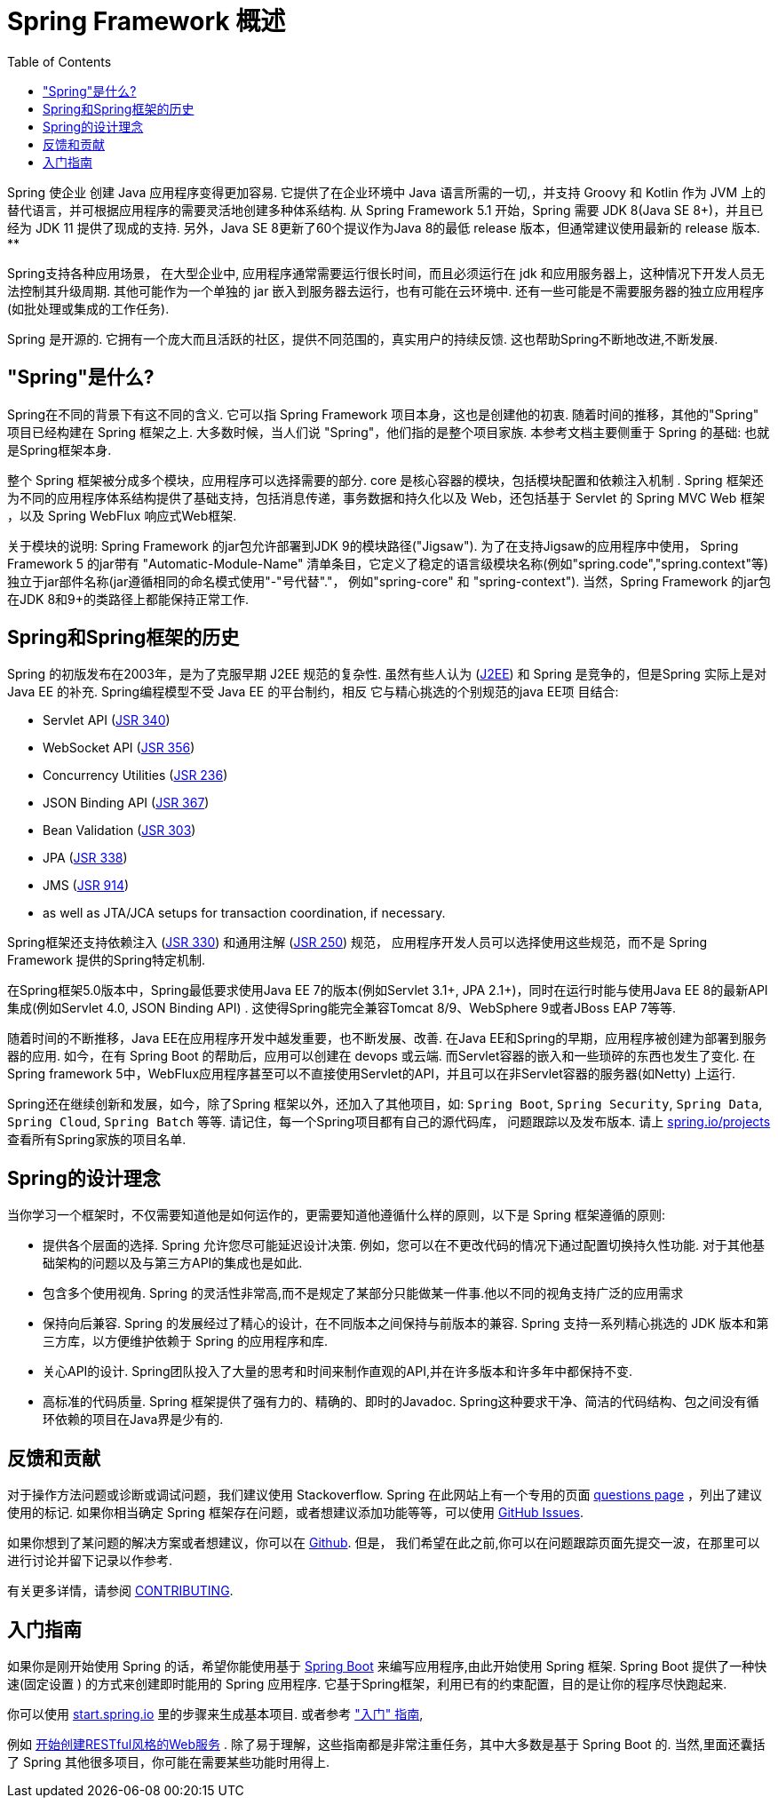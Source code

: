 [[overview]]
= Spring Framework 概述
:toc: left
:toclevels: 1
:docinfo1:

Spring 使企业 创建 Java 应用程序变得更加容易. 它提供了在企业环境中 Java 语言所需的一切,，并支持 Groovy 和 Kotlin 作为 JVM 上的替代语言，并可根据应用程序的需要灵活地创建多种体系结构.
从 Spring Framework 5.1 开始，Spring 需要 JDK 8(Java SE 8+)，并且已经为 JDK 11 提供了现成的支持. 另外，Java SE 8更新了60个提议作为Java 8的最低 release 版本，但通常建议使用最新的 release 版本. **

Spring支持各种应用场景， 在大型企业中, 应用程序通常需要运行很长时间，而且必须运行在 jdk 和应用服务器上，这种情况下开发人员无法控制其升级周期.  其他可能作为一个单独的 jar 嵌入到服务器去运行，也有可能在云环境中.
还有一些可能是不需要服务器的独立应用程序(如批处理或集成的工作任务).

Spring 是开源的. 它拥有一个庞大而且活跃的社区，提供不同范围的，真实用户的持续反馈. 这也帮助Spring不断地改进,不断发展.

[[overview-spring]]
== "Spring"是什么?

Spring在不同的背景下有这不同的含义. 它可以指 Spring Framework 项目本身，这也是创建他的初衷. 随着时间的推移，其他的"Spring" 项目已经构建在 Spring 框架之上. 大多数时候，当人们说 "Spring"，他们指的是整个项目家族.
本参考文档主要侧重于 Spring 的基础: 也就是Spring框架本身.

整个 Spring 框架被分成多个模块，应用程序可以选择需要的部分. core 是核心容器的模块，包括模块配置和依赖注入机制 . Spring 框架还为不同的应用程序体系结构提供了基础支持，包括消息传递，事务数据和持久化以及 Web，还包括基于 Servlet 的 Spring MVC Web 框架 ，以及 Spring WebFlux 响应式Web框架.

关于模块的说明: Spring Framework 的jar包允许部署到JDK 9的模块路径("Jigsaw"). 为了在支持Jigsaw的应用程序中使用， Spring Framework  5 的jar带有 "Automatic-Module-Name" 清单条目，它定义了稳定的语言级模块名称(例如"spring.code","spring.context"等)独立于jar部件名称(jar遵循相同的命名模式使用"-"号代替"."， 例如"spring-core" 和 "spring-context"). 当然，Spring Framework 的jar包在JDK 8和9+的类路径上都能保持正常工作.


[[overview-history]]
== Spring和Spring框架的历史

Spring 的初版发布在2003年，是为了克服早期 J2EE 规范的复杂性. 虽然有些人认为 (https://en.wikipedia.org/wiki/Java_Platform,_Enterprise_Edition[J2EE]) 和 Spring 是竞争的，但是Spring 实际上是对 Java EE 的补充. Spring编程模型不受 Java EE 的平台制约，相反 它与精心挑选的个别规范的java EE项 目结合:

* Servlet API (https://jcp.org/en/jsr/detail?id=340[JSR 340])
* WebSocket API (https://www.jcp.org/en/jsr/detail?id=356[JSR 356])
* Concurrency Utilities (https://www.jcp.org/en/jsr/detail?id=236[JSR 236])
* JSON Binding API (https://jcp.org/en/jsr/detail?id=367[JSR 367])
* Bean Validation (https://jcp.org/en/jsr/detail?id=303[JSR 303])
* JPA (https://jcp.org/en/jsr/detail?id=338[JSR 338])
* JMS (https://jcp.org/en/jsr/detail?id=914[JSR 914])
* as well as JTA/JCA setups for transaction coordination, if necessary.

Spring框架还支持依赖注入 (https://www.jcp.org/en/jsr/detail?id=330[JSR 330]) 和通用注解
(https://jcp.org/en/jsr/detail?id=250[JSR 250]) 规范， 应用程序开发人员可以选择使用这些规范，而不是 Spring Framework 提供的Spring特定机制.

在Spring框架5.0版本中，Spring最低要求使用Java EE 7的版本(例如Servlet 3.1+, JPA 2.1+)，同时在运行时能与使用Java EE 8的最新API集成(例如Servlet 4.0, JSON Binding API) .  这使得Spring能完全兼容Tomcat 8/9、WebSphere 9或者JBoss EAP 7等等.

随着时间的不断推移，Java EE在应用程序开发中越发重要，也不断发展、改善. 在Java EE和Spring的早期，应用程序被创建为部署到服务器的应用. 如今，在有 Spring Boot 的帮助后，应用可以创建在 devops 或云端.  而Servlet容器的嵌入和一些琐碎的东西也发生了变化. 在Spring framework 5中，WebFlux应用程序甚至可以不直接使用Servlet的API，并且可以在非Servlet容器的服务器(如Netty) 上运行.

Spring还在继续创新和发展，如今，除了Spring 框架以外，还加入了其他项目，如: `Spring Boot`, `Spring Security`, `Spring Data`, `Spring Cloud`, `Spring Batch` 等等. 请记住，每一个Spring项目都有自己的源代码库， 问题跟踪以及发布版本. 请上 https://spring.io/projects[spring.io/projects] 查看所有Spring家族的项目名单.


[[overview-philosophy]]
== Spring的设计理念

当你学习一个框架时，不仅需要知道他是如何运作的，更需要知道他遵循什么样的原则，以下是 Spring 框架遵循的原则:

* 提供各个层面的选择. Spring 允许您尽可能延迟设计决策. 例如，您可以在不更改代码的情况下通过配置切换持久性功能. 对于其他基础架构的问题以及与第三方API的集成也是如此.
* 包含多个使用视角. Spring 的灵活性非常高,而不是规定了某部分只能做某一件事.他以不同的视角支持广泛的应用需求
* 保持向后兼容. Spring 的发展经过了精心的设计，在不同版本之间保持与前版本的兼容. Spring 支持一系列精心挑选的 JDK 版本和第三方库，以方便维护依赖于 Spring 的应用程序和库.
* 关心API的设计. Spring团队投入了大量的思考和时间来制作直观的API,并在许多版本和许多年中都保持不变.
* 高标准的代码质量. Spring 框架提供了强有力的、精确的、即时的Javadoc. Spring这种要求干净、简洁的代码结构、包之间没有循环依赖的项目在Java界是少有的.



[[overview-feedback]]
== 反馈和贡献

对于操作方法问题或诊断或调试问题，我们建议使用 Stackoverflow. Spring 在此网站上有一个专用的页面 https://spring.io/questions[questions page]  ，列出了建议使用的标记.  如果你相当确定 Spring 框架存在问题，或者想建议添加功能等等，可以使用 https://github.com/spring-projects/spring-framework/issues[GitHub Issues].

如果你想到了某问题的解决方案或者想建议，你可以在 https://github.com/spring-projects/spring-framework[Github]. 但是， 我们希望在此之前,你可以在问题跟踪页面先提交一波，在那里可以进行讨论并留下记录以作参考.

有关更多详情，请参阅 https://github.com/spring-projects/spring-framework/blob/master/CONTRIBUTING.md[CONTRIBUTING].

[[overview-getting-started]]
== 入门指南

如果你是刚开始使用 Spring 的话，希望你能使用基于 https://projects.spring.io/spring-boot/[Spring Boot] 来编写应用程序,由此开始使用 Spring 框架. Spring Boot 提供了一种快速(固定设置 ) 的方式来创建即时能用的 Spring 应用程序. 它基于Spring框架，利用已有的约束配置，目的是让你的程序尽快跑起来.

你可以使用 https://start.spring.io/[start.spring.io] 里的步骤来生成基本项目. 或者参考 https://spring.io/guides["入门" 指南],

例如 https://spring.io/guides/gs/rest-service/[开始创建RESTful风格的Web服务] . 除了易于理解，这些指南都是非常注重任务，其中大多数是基于 Spring Boot 的. 当然,里面还囊括了 Spring 其他很多项目，你可能在需要某些功能时用得上.
